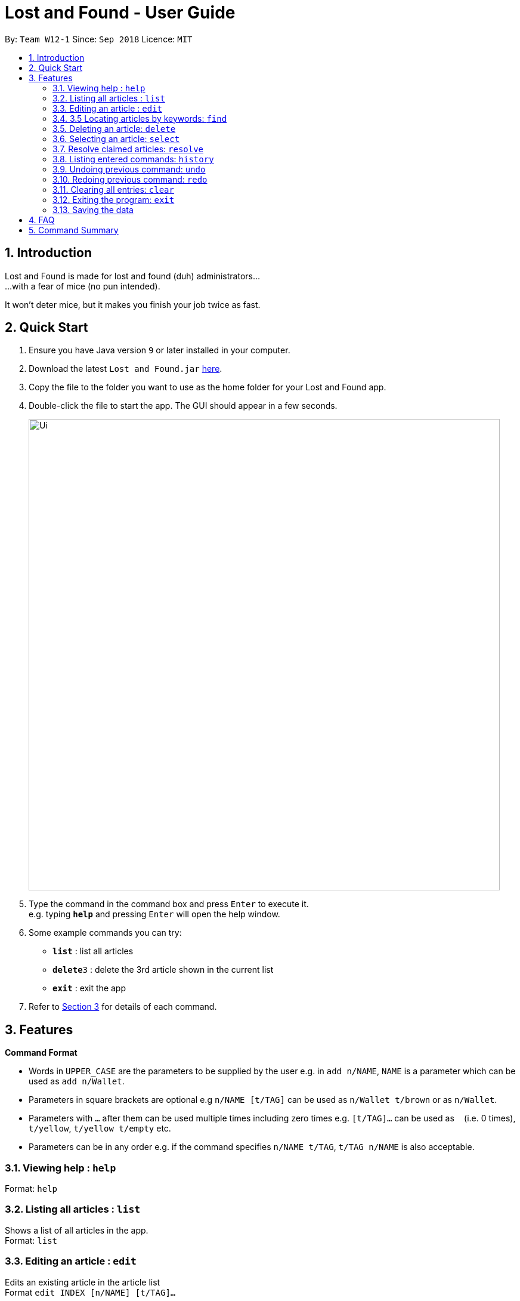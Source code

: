 = Lost and Found - User Guide
:toc:
:toc-title:
:toc-placement: preamble
:sectnums:
:imagesDir: images
:stylesDir: stylesheets
:xrefstyle: short
:experimental:
ifdef::env-github[]
:tip-caption: :bulb:
:note-caption: :information_source:
endif::[]
:repoURL: https://github.com/CS2103-AY1819S1-W12-1/main

By: `Team W12-1`      Since: `Sep 2018`      Licence: `MIT`

== Introduction

Lost and Found is made for lost and found (duh) administrators... +
...with a fear of mice (no pun intended).

It won't deter mice, but it makes you finish your job twice as fast.

== Quick Start

.  Ensure you have Java version `9` or later installed in your computer.
.  Download the latest `Lost and Found.jar` link:{repoURL}/releases[here].
.  Copy the file to the folder you want to use as the home folder for your Lost and Found app.
.  Double-click the file to start the app. The GUI should appear in a few seconds.
+
image::Ui.png[width="790"]
+
.  Type the command in the command box and press kbd:[Enter] to execute it. +
e.g. typing *`help`* and pressing kbd:[Enter] will open the help window.
.  Some example commands you can try:

* *`list`* : list all articles
* **`delete`**`3` : delete the 3rd article shown in the current list
* *`exit`* : exit the app

.  Refer to <<Features>> for details of each command.

[[Features]]
== Features

====
*Command Format*

* Words in `UPPER_CASE` are the parameters to be supplied by the user e.g. in `add n/NAME`, `NAME` is a parameter which can be used as `add n/Wallet`.
* Parameters in square brackets are optional e.g `n/NAME [t/TAG]` can be used as `n/Wallet t/brown` or as `n/Wallet`.
* Parameters with `…` after them can be used multiple times including zero times e.g. `[t/TAG]...` can be used as `{nbsp}` (i.e. 0 times), `t/yellow`, `t/yellow t/empty` etc.
* Parameters can be in any order e.g. if the command specifies `n/NAME t/TAG`, `t/TAG n/NAME` is also acceptable.
====

=== Viewing help : `help`
Format: `help`

=== Listing all articles : `list`
Shows a list of all articles in the app. +
Format: `list`

=== Editing an article : `edit`
Edits an existing article in the article list +
Format `edit INDEX [n/NAME] [t/TAG]...`

* Edits the article at the specific INDEX. The index refers to the index number shown in the displayed article list. The index must be a positive integer 1, 2, 3, ...
* At least one of the optional fields must be provided.
* When editing tags, the existing tags of the article will be removed i.e. adding of tags is not cumulative.
* You can remove all the article's tags by typing t/ without specifying any tags after it.

Examples:

* `edit 2 n/Bag t/` edits the name of the second article to be `Bag` and clears all existing tags.

=== 3.5 Locating articles by keywords: `find`
Finds articles with the keyword in all fields +
format: `find KEYWORD [MORE_KEYWORDS]`

* The search is case sensitive e.g. wallet will NOT match Wallet.
* The order of the keywords does not matter. e.g. Overpriced iPhone will match iPhone Overpriced.
* All fields will be searched.
* Only full words will be matched. e.g. Phone will not match iPhone.
* Person matching at least one keyword will be returned, e.g. Overpriced iPhone will return Cheap iPhone, Overpriced Phone

Examples:

* `find Jacket` returns Jacket and Torn Jacket
* `find wallet blue big-sized` returns any articles having field wallet, blue, or big-sized

=== Deleting an article: `delete`
Deletes the specified article from the article list. +
Format: `delete INDEX`

* Deletes the article at the specified INDEX
* The index refers to the index number shown in the displayed article list.
* The index must be a positive number 1, 2, 3, ...

Examples:

* `delete 2` deletes the second article in the list

=== Selecting an article: `select`
Selects the article identified by the index number used in the displayed articles. +
Format: `select INDEX`

* Selects the article and shows a more detailed description of the article at the specified INDEX.
* The index refers to the index number shown in the displayed list.
* The index must be a positive integer 1, 2, 3, ...

Examples:

* `select 2` selects the second article in the list.

=== Resolve claimed articles: `resolve`
Mark an article as resolved and remove it from active list. +
Format: `resolve INDEX`

* Resolve the article at the specified index
* The index refers to the index number shown in the displayed article list.
* The index must be a positive integer 1, 2, 3, ...

=== Listing entered commands: `history`
Lists all the commands that you have entered in reverse chronological order. +
Format: `history`

===  Undoing previous command: `undo`
Restores the app to the state before the previous undoable command was executed. +
Format: `undo`

===  Redoing previous command: `redo`
Reverses the undo command. +
Format: `redo`

=== Clearing all entries: `clear`
Clears all article entries. +
Format: `clear`

=== Exiting the program: `exit`
Exits the program. +
Format: `exit`

=== Saving the data
Lost and Found data is saved in the hard disk automatically after any command that changes the data. +
There is no need to save manually.

== FAQ

*Q*: How do I transfer my data to another computer? +
*A*: Install the app in the other computer and overwrite the empty data file it creates with the file that contains the data of your previous Lost and Found folder.

== Command Summary

* *Add* `add n/NAME [t/TAG]...` +
e.g. `add n/Wallet t/brown t/empty`
* *Clear* : `clear`
* *Delete* : `delete INDEX` +
e.g. `delete 3`
* *Edit* : `edit INDEX [n/NAME] [t/TAG]...` +
e.g. `edit 2 n/Jacket t/leather`
* *Find* : `find KEYWORD [MORE_KEYWORDS]` +
e.g. `find brown wallet`
* *List* : `list`
* *Help* : `help`
* *Select* : `select INDEX` +
e.g.`select 2`
* *History* : `history`
* *Undo* : `undo`
* *Redo* : `redo`
